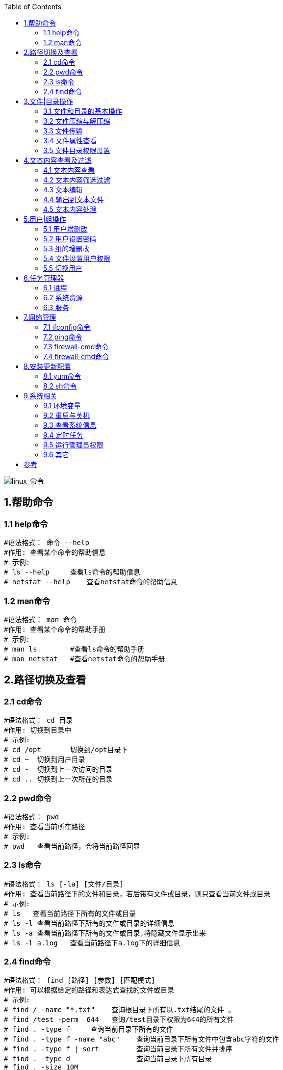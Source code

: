 :toc: right

image::img/linux_命令.png[linux_命令]

== 1.帮助命令

=== 1.1 help命令

----
#语法格式： 命令 --help
#作用: 查看某个命令的帮助信息
# 示例:
# ls --help     查看ls命令的帮助信息
# netstat --help    查看netstat命令的帮助信息
----

=== 1.2 man命令

----
#语法格式： man 命令
#作用: 查看某个命令的帮助手册
# 示例:
# man ls        #查看ls命令的帮助手册
# man netstat   #查看netstat命令的帮助手册
----

== 2.路径切换及查看

=== 2.1 cd命令

----
#语法格式： cd 目录
#作用: 切换到目录中
# 示例:
# cd /opt       切换到/opt目录下
# cd ~  切换到用户目录
# cd -  切换到上一次访问的目录
# cd .. 切换到上一次所在的目录
----

=== 2.2 pwd命令

----
#语法格式： pwd
#作用: 查看当前所在路径
# 示例:
# pwd   查看当前路径，会将当前路径回显
----

=== 2.3 ls命令

----
#语法格式： ls [-la] [文件/目录]
#作用: 查看当前路径下的文件和目录，若后带有文件或目录，则只查看当前文件或目录
# 示例:
# ls   查看当前路径下所有的文件或目录
# ls -l 查看当前路径下所有的文件或目录的详细信息
# ls -a 查看当前路径下所有的文件或目录,将隐藏文件显示出来
# ls -l a.log   查看当前路径下a.log下的详细信息
----

=== 2.4 find命令

----
#语法格式： find [路径] [参数] [匹配模式]
#作用: 可以根据给定的路径和表达式查找的文件或目录
# 示例:
# find / -name "*.txt"    查询根目录下所有以.txt结尾的文件 。
# find /test -perm  644   查询/test目录下权限为644的所有文件
# find . -type f     查询当前目录下所有的文件
# find . -type f -name "abc"    查询当前目录下所有文件中包含abc字符的文件
# find . -type f | sort         查询当前目录下所有文件并排序
# find . -type d                查询当前目录下所有目录
# find . -size 10M
----

== 3.文件|目录操作

=== 3.1 文件和目录的基本操作

==== 3.1.1 touch命令

----
#语法格式： touch 文件名
#作用: 创建一个文件
# 示例:
# touch a.log     创建一个a.log文件。
----

==== 3.1.2 ln命令

----
#语法格式：
ln 源文件名 硬链接文件名
ln -s 源文件名 软连接文件名
#作用: 创建文件链接
# 示例:
# ln a.txt a.txt.link     为a.txt创建一个硬链接文件a.txt.link。
# ln -s a.txt a.txt.link  为a.txt创建一个软连接文件 。

# 备注：
    软链接文件：就像Windows中快捷方式一样，只是源文件的一个指向，删除软连接文件，源文件任存在。
    硬链接文件：比如当前目录下有2个文件，这2个文件除了名字不一样其他的一模一样，但是占用的实际磁盘空间还是只有1M，改变任何一个文件的内容另一个文件也会跟着改变；
----

==== 3.1.3 mkdir 命令

----
#语法格式： mkdir 目录名
#作用: 创建一个目录
# 示例:
# mkdir test     创建一个test的目录。
# mkdir -p test  若存在test，则不创建；若不存在，则创建
# mkidr -p test/a/b  创建test目录，其下再创建a目录，a目录再创建b目录 。
----

==== 3.1.4 rm命令

----
#语法格式： rm [-rf] 文件|目录
#作用: 创建文件或目录
# 示例:
# rm a.txt     删除a.txt,删除前询问 。
# rm -f a.txt  直接删除a.txt ,不在询问 。
# rm -r test  删除test目录，删除前询问
# rm -rf test  直接删除test目录，不在询问 。
# 备注：任何的删除操作都是危险的动作，慎用 。
----

==== 3.1.5 mv命令

----
#语法格式： mv 源文件|目录 目标文件|目标目录
#作用: 有两层意思，分别为：
1. 进行重命名文件或目录
2. 进行移动文件或目录到目的目录 。

# 示例:
    # mv a.txt b.txt    修改文件名a.txt为b.txt 。
    # mv a.txt test/    移动a.txt 到test目录下
    # mv abc bcd        重命名目录abc为bcd .
    # mv abc bcd/       移动abc目录到bcd下 。
----

==== 3.1.6 cp命令

----
#语法格式： cp [-rf] 源文件|目录 目标文件|目录
#作用: 拷贝文件或目录为另一个文件或目录 。

# 示例:
    # cp a.txt b.txt   拷贝a.txt为b.txt ,若b.txt以存在，则提示是否继续拷贝 。
    # cp -f a.txt b.txt 拷贝a.txt为b.txt ,即使b.txt以前就存在，也是直接覆盖 。
    # cp -r abc bcd 拷贝abc目录为bcd ,若abc存在，则提示是否继续拷贝 。
    # cp -rf abc bcd 拷贝abc目录为bcd ,即使abc存在，则也是直接覆盖 。
----

=== 3.2 文件压缩与解压缩

==== 3.2.1 zipinfo命令

----
#语法格式： zipinfo zip文件
#作用:  查看zip文件里的信息。

# 示例:
    # zipinfo  abc.zip  查看abc.zip里的文件信息 。
    # zipinfo -v abc.zip 显示abc.zip里的每个文件的信息 。
----

==== 3.2.2 zip命令

----
#语法格式： zip 压缩文件 文件|目录
#作用:  将目标文件或目录进行压缩。

# 示例:
    # zip a.zip a.txt  将a.txt进行压缩形成a.zip 。
    # zip a.zip test/ 将test目录下的所有文件和目录压缩到a.zip 。
----

==== 3.2.3. gzip命令

----
#语法格式： gzip [-d] 文件|目录
#作用:  压缩|解压缩文件或目录

# 示例:
    # gzip a.txt  将a.txt压缩为a.txt.gz ,注意压缩后源文件已不存在。
    # gzip -d a.txt.gz 解压a.txt.gz文件
----

==== 3.2.4 unzip命令

----
#语法格式： gzip [-d] 文件|目录
#作用:  压缩|解压缩文件或目录

# 示例:
    # gzip a.txt  将a.txt压缩为a.txt.gz ,注意压缩后源文件已不存在。
    # gzip -d a.txt.gz 解压a.txt.gz文件
----

==== 3.2.5 gunzip命令

----
#语法格式： gunzip 压缩文件
#作用:  解压压缩文件

# 示例:
    # gunzip a.txt.gz  解压a.txt.gz
    # guzip  test.tar.gz  解压test.tar.gz
----

==== 3.2.6 tar命令

----
#语法格式： tar [-c|xzvf] 文件|压缩文件
#作用:  进行归档并创建压缩文件 或 进行解压归档压缩文档

# 示例:
    # tar -cvzf a.tar  a.txt    # 将文件a.txt进行压缩并归档
    # tar -xvzf a.tar .     解压a.tar文件到当前目录 。
----

=== 3.3 文件传输

==== 3.3.1 tftp命令

----
#语法格式： tftp 远程主机
#作用:  连接远程主机，上传或下载文件

# 示例: (需连接到远程主机)
    # get a.txt        下载a.txt文件
    # put a.txt        上传a.txt到远程主机
----

==== 3.3.2 curl命令

----
#语法格式： curl url
#作用:  进行文件下载或者请求http协议数据

# 示例:
    # curl  http://www.baidu.com     #请求百度
    # curl -o baidu.html http://www.baidu.com    将请求到的数据保存到baidu.html中 。
----

==== 3.3.3 scp命令

----
#语法格式： scp 远程主机账号@远程IP地址 本地目录
#作用:  登录远程主机进行拷贝文件或目录

# 示例:
    # scp root@192.168.12.11:/soft/test.tar.gz /tools/    将远程主机目录下的/soft/test.tar.gz 拷贝到本地目录下的tools/下
    # scp root@192.168.12.11:/soft/ /tools/  将远程主机目录soft 拷贝到本地目录的tools/下 。
----

==== 3.3.4 rcp命令

----
#语法格式： scp 主机1 主机2
#作用:  远程主机间的文件或目录相互拷贝

# 示例:
    #  rcp test 192.168.128.169:/test    拷贝当前目录下的test 到192.168.128.169的/test目录下
    #  rcp root@192.168.128.169:./test  /test 复制远程目录到本地的/test下
----

=== 3.4 文件属性查看

==== 3.4.1 file命令

----
#语法格式： file 文件名
#作用:  查看文件的类型

# 示例:
    #  file a.txt   #查看a.txt是什么类型
    #  file abc     #查看abc是什么类型
----

==== 3.4.2 du命令

----
#语法格式： du 文件名
#作用:  查看文件的大小

# 示例:
    #  du a.txt    #查看a.txt的文件大小，以k为单位
    #  du -h a.txt      #查看a.txt的文件大小，以M为单位 。
----

=== 3.5 文件目录权限设置

==== 3.5.1 chmod命令

----
#语法格式： 有两种用法
chmod [u/g/o/a][+/-/=] rwx 文件/目录     +:增加权限，-取消权限， =设定权限
chmod 数字 文件/目录

#作用:  为文件或目录设置权限。

# 示例:
    #  chmod a=rw a.txt  为所有者设置读写权限 。
    #  chmod 644 a.txt   为所有者设置读权限，为用户设置写权限。
----

== 4.文本内容查看及过滤

=== 4.1 文本内容查看

==== 4.1.1 cat命令

----
#语法格式： cat 文件名
#作用:  查看文本内容，会将内容全部显示。

# 示例:
    #  cat a.txt  显示a.txt里的内容。
----

==== 4.1.2 more命令

----
#语法格式： more 文件名
#作用:  百分比显示文件内容，按Enter继续。

# 示例:
    #  more a.txt  若只有一页，则全部显示，否则按百分比显示。
----

==== 4.1.3 tail命令

----
#语法格式：
tail 文件名        #查看文本内容
tail -n 数量 文件名      #只显示倒数的几行
tail -f 文件名         # 实时的查看文件写入的信息
#作用:  查看文本内容，

# 示例:
    #  tail a.txt   查看文件内容，和cat效果一样 。
    #  tail -n 2 a.txt  显示a.txt最后两行
    #  tail -f a.txt    实时监控a.txt文本内容。
----

==== 4.1.4 head命令

----
#语法格式：
head 文件名
head -n 数量 文件名
#作用:  查看文本内容。

# 示例:
    #  head a.txt    查看文本内容，和cat效果一样。
    #  head -n 2 a.txt  查看文本的前两行 。
----

=== 4.2 文本内容筛选过滤

==== 4.2.1 grep命令

----
#语法格式： grep [选项] [模式] 文件
#作用:  文本搜索工具。

# 示例:
    #  grep "aaa" a.txt    从a.txt中搜索aaa字符的行
    #  grep -v "aaa" a.txt  从a.txt中不包含aaa的行
    #  grep -n "aaa" a.txt  从a.txt中搜索aaa字符的行,并在前面加上行号
    #  grep -i "aaa" a.txt  从a.txt中搜索aaa字符的行,其中忽略aaa的大小写
    #  grep -e "a*" a.txt   从a.txt中搜索匹配a字符的行
    #  ps -ef |grep "mysql"   查看mysql的进程

#备注：grep命令非常强大，详细用法请参考本人另一篇关于grep命令的博文
----

==== 4.2.2 sed命令

----
#语法格式： sed [选项]  文件
#作用:  文本编辑工具。

# 示例:
    #  sed -n '2p' a.txt    从a.txt中的第二行内容
    #  sed '3,5d' a.txt     删除a.txt中第3到5行的内容，(注：源文件内容不变，只是回显内容会删除)
    #  sed '/aaa/d' a.txt   删除匹配aaa的行，从a.txt中 。

#备注：sed命令非常强大，详细用法请参考本人另一篇关于sed命令的博文
----

==== 4.2.3 awk命令

----
#语法格式： awk [选项]  文件
#作用:  文本分析工具。

# 示例:
    #  awk '{print $5}' a.txt    显示a.txt中第5列的内容
    #  awk 'NR <=2 {print $1,$3,$5}' a.txt   显示前两行内容，每行只显示第1,3,5列 。
    #  awk '/^d/ {print $1,$9}' a.txt 显示以d开头的行，每行只显示第一，九列 。

#备注：awk命令非常强大，详细用法请参考本人另一篇关于awk命令的博文
----

==== 4.2.4 cut命令

----
#语法格式： cut 选项 文件
#作用:  用于剪切字符。

# 示例:
    #  cut -c 1-3 a.txt 只输出每行第一到第三的字符
    #  cut -f4 -d" " a.txt 显示第四列，以空格为分隔符
----

==== 4.2.5 col命令

----
#语法格式： col 选项 文件
#作用:  用于过滤字符。

# 示例:
    #  man ls | col-b > ls_help  过滤掉ls手册中的控制字符并输出到文件
----

=== 4.3 文本编辑

==== 4.3.1 vi/vim命令

----
#语法格式： vi/vim  文件
#作用:  用于编辑文件。

# 示例:
    #  vi a.txt   编辑a.txt,可以进行修改里面的内容
    #  vim a.txt  编辑a.txt,可以进行修改里面的内容
# 备注：
vi和vim的用法基本一样，可以说vim是vi的增加版，就像记事本与notepad++
----

=== 4.4 输出到文本文件

==== 4.4.1 >命令

----
#语法格式： >  文件
#作用:  将内容输出到文件，若文件中有内容则覆盖。若文件不存在，则创建文件

# 示例:
    #  ll > a.txt   查看详细后输出到a.txt 。
    #  cat a.txt > b.txt  将a.txt中的内容添加到b.txt中 。
----

==== 4.4.2 >>命令

----
#语法格式： >>  文件
#作用:  将内容追加到文件，若文件中有内容则追加。若文件不存在，则创建文件

# 示例:
    #  ll >> a.txt   查看详细后追加到a.txt 。
    #  cat a.txt >> b.txt  将a.txt中的内容添加到b.txt中 。
----

==== 4.4.3 tee命令

----
#语法格式： tee  文件
#作用:  将内容输出到文件并输出内容显示在控制台上。若文件不存在，则创建文件，一般需要和管道符(|)一起使用。

# 示例:
    #  cat a.txt | tee b.txt  将a.txt中的内容添加到b.txt中，同时将添加内容回显到控制台上 。
----

=== 4.5 文本内容处理

==== 4.5.1 join命令

----
#语法格式： join  文件1 文件2
#作用:  用于将两个文件中，指定栏目内容相同的行连接起来

# 示例:
    #  join a.txt b.txt   若第一行相同，将后面的内容连接起来 。
----

==== 4.5.2 split命令

----
#语法格式： split 数量 文件
#作用:  用于将一个文件分割成数个

# 示例:
    # split -5 c.txt  按每5行显示分隔出一个文件。
----

==== 4.5.3 uniq命令

----
#语法格式： uniq  文件
#作用:  用于检查及删除文本文件中重复出现的行列，注意：重复的行一定是相邻的行，若不相邻不会删除

# 示例:
    #  uniq d.txt  将d.txt中相邻重复的行去掉 。
    #  uniq d.txt | sort  将d.txt中相邻重复的行去掉并排序
# 备注： 此命令经常和sort命令结合使用，用于去重和排序。
----

==== 4.5.4 sort命令

----
#语法格式： sort  文件
#作用:  对文本内容进行排序

# 示例:
    #  sort a.txt  将a.txt中的内容进行排序，默认为升序。
    # sort -r a.txt 将a.txt中的内容进行相反顺序排序
    #  uniq d.txt | sort -r 将d.txt中相邻重复的行去掉并倒序排序
----

==== 4.5.5 paste命令

----
#语法格式： paste  文件1 文件2 ...
#作用:  用于合并文件的列。

# 示例:
    #  cat a.txt b.txt  将两个文件的列合并起来显示 。
----

== 5.用户|组操作

=== 5.1 用户增删改

==== 5.1.1 useradd命令

----
#语法格式： useradd 新用户
#作用:  创建用户

# 示例:
    #  useradd test    创建test用户
    #  useradd -d /home/test  test  创建test用户，并指定test用户的家目录为home/test
    #  useradd -u 666 test   为test用户指定uid为666
----

==== 5.1.2 adduser命令

----
#语法格式： adduser 新用户
#作用:  创建用户

# 示例:
    #  adduser test    创建test用户
    #  adduser -d /home/test  test  创建test用户，并指定test用户的家目录为home/test
    #  adduser -u 666 test   为test用户指定uid为666
# 备注：useradd和adduser使用上一致，设置两个命令可能就是为了解决用户将字母记错输返。
----

==== 5.1.3 userdel命令

----
#语法格式： userdel 用户
#作用:  删除用户

# 示例:
    #  userdel test   删除test用户
    #  userdel -r test  删除test用户及其家目录
----

==== 5.1.4 usermod命令

----
#语法格式： usermod 用户
#作用:  修改用户

# 示例:
    #  usermod -l test1 test    将用户test修改为test1
    #  usermod -d /home/test00  test   将用户test的家目录修改为/home/test00
    #  usermod -L test      锁定test用户的密码
    #  usermod -U test      解锁test用户的密码
----

=== 5.2 用户设置密码

==== 5.2.1 passwd命令

----
#语法格式： passwd 用户
#作用:  修改用户密码，输入命令回车后会引到用户设置新密码 。

# 示例:
    #  passwd test     修改用户密码
----

=== 5.3 组的增删改

==== 5.3.1 groupadd命令

----
#语法格式： groupadd 用户组
#作用:  添加用户组

# 示例:
    #  groupadd  test   添加用户组为test
    #  groupadd -g 9999 test  为创建用户组test并设置gid为9999
----

==== 5.3.2 groupdel命令

----
#语法格式： groupdel 用户组
#作用:  删除用户组

# 示例:
    #  groupdel test  删除用户组test
----

==== 5.3.3 groupmod

----
#语法格式： groupmod 用户组
#作用:  修改用户组

# 示例:
    #  groupmod -n root test    更改test用户组为root
----

=== 5.4 文件设置用户权限

==== 5.4.1 chown命令

----
#语法格式： chown 文件|目录 用户|用户组
#作用:  更改文件目录的用户或用户组

# 示例:
    #  chown root /test/a.txt  把a.txt的所有者设置为root
    #  chown root:root /test/a.txt   把a.txt的所有者设置为root,组设置为root
    #  chown -R test:test *    把当前目录下的所有文件都设置为test用户和test用户组
----

=== 5.5 切换用户

==== 5.5.1 su命令

----
#语法格式： su [-] 用户
#作用:  切换用户

# 示例:
    #  su test  切换当前用户为test用户
    #  su - test 切换当前用户为test用户
# 备注： 第一次切换时需要输入密码
----

== 6.任务管理器

=== 6.1 进程

==== 6.1.1 ps命令

----
#语法格式： ps [参数]
#作用:  显示当前系统的进程状态

# 示例:
    #  ps -ef   显示所有进程
    #  ps -aux   显示所有进程
    #  ps -ef | grep mysql  查看mysql进程
    #  ps -u root 显示root用户进程。
----

==== 6.1.2 kill 命令

----
#语法格式： kill [参数]
#作用:  杀掉系统中执行的程序(进程)

# 示例:
    #  kill 319877   杀掉进程319877
    #  kill -9  319877  强制杀掉进程319877
----

=== 6.2 系统资源

==== 6.2.1 top命令

----
#语法格式： top [参数]
#作用:  显示系统中各个进程的资源占用情况

# 示例:
    #   top    查看系统各个进程的资源占用，比如CPU ，内存信息。
    #   top -n 5  动态更新5次结束
    #   top -d 5  每隔5秒更新一次
----

==== 6.2.2 vmstat命令

----
#语法格式： vmstat [参数]
#作用:  显示虚拟内存状态

# 示例:
    #     vmstat    显示内存信息
    #     vmstat  -s   以列表形式显示内存
    #     vmstat 2  每隔2秒刷新一次
----

==== 6.2.3 free命令

----
#语法格式： free [参数]
#作用:  查看系统内存信息

# 示例:
    #   free   显示内存信息，默认以kb为单位
    #   free -m   显示内存信息，以mb为单位
    #   free -g   显示内存信息，以gb为单位
----

==== 6.2.4 df命令

----
#语法格式：  df [参数] 分区
#作用:  查看磁盘占用空间

# 示例:
    #     df    查看各分区在磁盘占用情况
    #     df -h   以比较容易阅读方式查看磁盘使用情况
    #     df /dev/shm   查看该挂载点下的使用情况
----

==== 6.2.5 fdisk命令

----
#语法格式： fdisk [参数]
#作用:  进行磁盘分区管理

# 示例:
    #  fdisk -l  查看所有分区情况
----

==== 6.2.6 netstat命令

----
#语法格式： netstat [参数]
#作用:  显示各种网络信息

# 示例:
    #   netstat    查看各网络信息
    #   netstat -an | grep 3306   查看3306端口的使用情况
----

=== 6.3 服务

==== 6.3.1 service命令（RHEL6）

----
#语法格式： service [参数]
#作用:  服务管理

# 示例:
    #   service --status-all    查看所有服务的运行状态
    #   service  mysql  start   启动mysql
    #   service  mysql  stop    停止mysql
    #   service  mysql  restart   重启mysql

----

==== 6.3.2 systemctl命令（RHEL7）

----
#语法格式： systemctl [选项] [服务]
#作用:  对服务进行管理，如启动/重启/停止/查看服务

# 示例:
    #  systemctl status httpd.service   查看http服务状态
    #  systemctl start httpd.service    启动http服务
    #  systemctl stop  httpd.service    停止http服务
    #  systemctl restart httpd.service  重启http服务
    #  systemctl status firewalld   查看防火墙状态
    #  systemctl start firewalld   开启防火墙
    #  systemctl stop firewalld    关闭防火墙
----

==== 6.3.3 chkconfig命令

----
#语法格式： chkconfig [参数]
#作用:  更新（启动或停止）和查询系统服务的运行级信息

# 示例:
    #     chkconfig -list   显示所有运行级系统服务的运行状态信息（on或off）
    #     chkconfig –add httpd        增加httpd服务
    #     chkconfig –del httpd        删除httpd服务
----

== 7.网络管理

=== 7.1 ifconfig命令

----
#语法格式：ifconfig
#作用:  查看或设置网络设备

# 示例:
    #  ifconfig   查看网络信息，比如IP地址
    #  ifconfig eth0 down    关闭eth0的网卡
    #  ifconfig eth0 up      开启eth0的网卡
    #  ifconfig eth0 hw ether 00:AA:BB:CC:DD:EE   修改Mac地址
    #  ifconfig eth0 add 32ffe:3840:320:2007::2/64      为网卡配置IPV6地址
    #  ifconfig eth0 del 32ffe:3840:320:2007::2/64      删除网卡的IPV6地址
    # ifconfig eth0 192.168.128.169     修改ip地址为192.168.128.169
    # ifconfig eth0 192.168.128.169 netmask 255.255.255.0    修改IP和子网掩码
    # ifconfig eth0 192.168.1.56 netmask 255.255.255.0 broadcast 192.168.1.255  修改ip，子网掩码及网关
----

=== 7.2 ping命令

----
#语法格式： ping IP地址
#作用:  确认是否和某主机的网络相同

# 示例:
    #  ping 192.168.12.12  确认是否能连通到192.168.12.12
    #  ping www.baidu.com  确认是否能正常访问百度
    #  ping -c 4 www.baidu.com  只ping四次
    #  ping -c 4 -i 2 www.baidu.com  只ping四次，每次间隔2s
----

=== 7.3 firewall-cmd命令

----
#语法格式： firewall-cmd [参数]
#作用:  防火墙端口管理

# 示例:
    #  firewall-cmd --state   查看当前防火墙的运行状态
    #  firewall-cmd --zone=public --list-ports   查看所有放行的端口
    #  firewall-cmd --reload   重新加载修改的配置
    #  firewall-cmd --query-port=8888/tcp   查询端口8888是否被开放7.3 systemctl命令

#语法格式： systemctl [选项] [服务]
#作用:  对服务进行管理，如启动/重启/停止/查看服务

# 示例:
    #  systemctl status httpd.service   查看http服务状态
    #  systemctl start httpd.service    启动http服务
    #  systemctl stop  httpd.service    停止http服务
    #  systemctl restart httpd.service  重启http服务
    #  systemctl status firewalld   查看防火墙状态
    #  systemctl start firewalld   开启防火墙
    #  systemctl stop firewalld    关闭防火墙
----

=== 7.4 firewall-cmd命令

----
#语法格式： firewall-cmd [参数]
#作用:  防火墙端口管理

# 示例:
    #  firewall-cmd --state   查看当前防火墙的运行状态
    #  firewall-cmd --zone=public --list-ports   查看所有放行的端口
    #  firewall-cmd --reload   重新加载修改的配置
    #  firewall-cmd --query-port=8888/tcp   查询端口8888是否被开放
    #  firewall-cmd --add-port=8888/tcp    开启8888端口通过防火墙
    #  firewall-cmd --permanent --remove-port=123/tcp   关闭123端口


    #  firewall-cmd --add-port=8888/tcp    开启8888端口通过防火墙
    #  firewall-cmd --permanent --remove-port=123/tcp   关闭123端口
----

== 8.安装更新配置

=== 8.1 yum命令

----
#语法格式： yum [选项]
#作用:  rpm的软件包管理器

# 示例:
    #  yum install mysql     安装mysql
    #  yum remove mysql      卸载mysql
    #  yum clean  mysql      清除缓存目录下的安装包
    #  yum install           全部安装
    #  yum update            全部更新
    #  yum update mysql      更新mysql
    #  yum info   mysql      显示mysql安装包信息
    #  yum list  mysql       显示mysql安装包信息
    #  yum list              显示所有已安装包和可安装包
----

=== 8.2 sh命令

----
#语法格式： sh  可执行文件
#作用:  运行可执行文件，一般都是shell脚本

# 示例:
    #  sh a.sh      运行a.sh文件，
    #  sh -x a.sh   运行并调试a.sh脚本
----

== 9.系统相关

=== 9.1 环境变量

==== 9.1.1 set命令

----
#语法格式： set [参数]
#作用:  显示当前shell的变量，包括当前用户的变量;

# 示例:
    #  abcd=100
    #  set | grep abcd    显示abcd的变量值
----

==== 9.1.2 unset命令

----
#语法格式： unset [参数]
#作用:  删除shell变量的值

# 示例:
    #  abcd=100
    #  unset abcd    删除abcd的变量值
----

==== 9.1.3 env命令

----
#语法格式： env [参数]
#作用:  设置或显示当前环境变量

# 示例:
    #  env    显示当前环境变量
    #  env abcd=10    定义环境变量
    #  env -u  abcd   删除已经定义的环境变量abcd
----

==== 9.1.4 export命令

----
#语法格式： export [参数]
#作用:  设置或显示环境变量

# 示例:
    #  export  显示当前环境变量
    #  export abcd=101  定义环境变量
----

=== 9.2 重启与关机

==== 9.2.1 shutdown命令

----
#语法格式： shutdown [参数]
#作用:  关闭或重启

# 示例:
    #  shutdown -h now      立即关机
    #  shutdown -r now      立即重启
    #  shutdown -h 22:30    22:30关机
----

==== 9.2.2 reboot命令

----
#语法格式： reboot [参数]
#作用:  重启计算机

# 示例:
    #  reboot  重启
----

==== 9.2.3 poweroff命令

----
#语法格式： poweroff [参数]
#作用:  关闭计算机

# 示例:
    #  poweroff    关闭计算机及电源
----

==== 9.2.4 halt命令

----
#语法格式： halt
#作用:  关闭操作系统

# 示例:
    #  halt      关闭系统
    #  halt -p   关闭计算机及电源，等同于poweroff
    #  halt -f   强制关机
----

==== 9.2.5 exit命令

----
#语法格式： exit
#作用:  退出当前执行的shell

# 示例:
    #  exit   退出当前shell
----

=== 9.3 查看系统信息

==== 9.3.1 uname命令

----
#语法格式： uname [参数]
#作用:  显示系统相关信息

# 示例:
    #  uname       显示当前系统
    #  uname -an   显示系统的详细信息
    #  uname -r    显示内核信息
    #  uname -i    显示当前架构
----

==== 9.3.2 date命令

----
#语法格式： date [参数]
#作用:  显示或设定时间

# 示例:
    #  date    查看当前时间
    #  date -s "2021-04-04 22:38:56"   设置时间为2021-04-04 22:38:56
----

==== 9.3.3 last命令

----
#语法格式： last
#作用:  显示最近用户或终端的登录情况

# 示例:
    #  last    显示最近用户的登录情况
----

==== 9.3.4 history命令

----
#语法格式： history [参数]
#作用:  查看历史输入命令

# 示例:
    #  history   查看历史命令
    #  history  | grep "sed"    查看输入过sed命令
    #  history -5  查看最近的5条命令
----

==== 9.3.5 who命令

----
#语法格式： who [参数]
#作用:  查看当前登录用户信息

# 示例:
    #  who    查看登录用户信息
    #  who -H  带标题显示
    #  who -b  输出系统最近启动时间
----

=== 9.4 定时任务

==== 9.4.1 crontab命令

----
#语法格式：crontab [参数]
#作用:  任务调度

# 示例:
    #  crontab -l   查看当前计划任务
    #  crontab -e   创建计划任务，打开后，需要以按照如下格式编辑

#备注

#设置格式如下：
minute(分)   hour(小时)   day(天)   month(月)   week(周)   command(命令)

# 设置范围：
minute   是从0到59之间的任何整数
hour     是从0到23之间的任何整数
day      是从1到31之间的任何整数
month    是从1到12之间的任何整数
week     是从0到7之间的任何整数，其中0或7代表星期日
command  要执行的命令，可以是系统命令，也可以是自己编写的脚本文件
若某列没有设置，则使用*代替 。

# 举例：
* * 1 * *   tar -czvf bk.tar.gz /log_bakup       # 每天进行一次归档备份
----

=== 9.5 运行管理员权限

==== 9.5.1 sudo命令

----
#语法格式： sudo [命令]
#作用:  运行以管理员权限运行命令,一般是非root用户进行操作

# 示例:  (假设当前账号为test)
    #  sudo mkdir abc   创建abc目录 。
----

=== 9.6 其它

====9.6.1 clear命令

----
#语法格式： clear
#作用:  清屏操作，也可以使用快捷键Ctrl + L

# 示例:
    #  clear  清屏
----

==== 9.6.2 echo命令

----
#语法格式： echo [变量]
#作用:  输出变量值

# 示例:
    #  echo  $abc  输出变量abc的值，需要提前定义abc的值
    #  echo  `pwd`  显示当前路径

----
== 参考
[%hardbreaks]
https://www.toutiao.com/i6947662843621802528/[Linux的常用命令就是记不住，怎么办？于是推出了这套教程]
